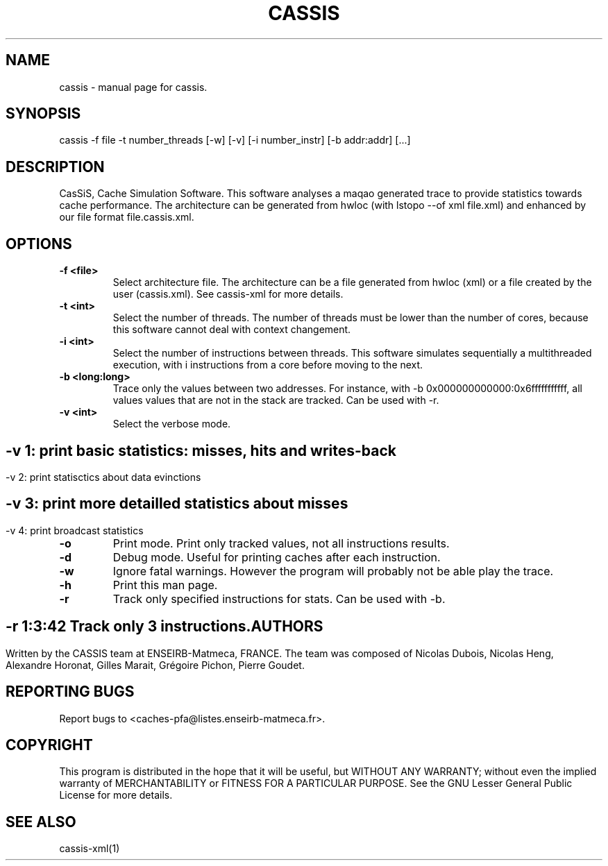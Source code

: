 .TH CASSIS "1" "12/03/2014" "CASSIS 1.0.0" "User Commands"
.SH NAME
cassis \- manual page for cassis.
.SH SYNOPSIS
cassis -f file -t number_threads [-w] [-v] [-i number_instr] [-b addr:addr] [...]
.SH DESCRIPTION
CasSiS, Cache Simulation Software. This software analyses a maqao generated trace to provide statistics towards cache performance. The architecture can be generated from hwloc (with lstopo --of xml file.xml) and enhanced by our file format file.cassis.xml.
.SH OPTIONS
.TP
\fB\-f <file>
Select architecture file. The architecture can be a file generated from hwloc (xml) or a file created by the user (cassis.xml). See cassis-xml for more details.
.TP
\fB\-t <int>
Select the number of threads. The number of threads must be lower than the number of cores, because this software cannot deal with context changement.
.TP
\fB\-i <int>
Select the number of instructions between threads. This software simulates sequentially a multithreaded execution, with i instructions from a core before moving to the next.
.TP
\fB\-b <long:long>
Trace only the values between two addresses. For instance, with -b 0x000000000000:0x6fffffffffff, all values values that are not in the stack are tracked. Can be used with -r.
.TP
\fB\-v <int>
Select the verbose mode.
.SH ""
	-v 1: print basic statistics: misses, hits and writes-back
.SH ""
	-v 2: print statisctics about data evinctions
.SH ""
	-v 3: print more detailled statistics about misses
.SH ""
	-v 4: print broadcast statistics
.TP
\fB\-o
Print mode. Print only tracked values, not all instructions results.
.TP
\fB\-d
Debug mode. Useful for printing caches after each instruction.
.TP
\fB\-w
Ignore fatal warnings. However the program will probably not be able play the trace.
.TP
\fB\-h
Print this man page.
.TP
\fB\-r
Track only specified instructions for stats. Can be used with -b.
.SH ""
	-r 1:3:42 Track only 3 instructions.

.SH AUTHORS
Written by the CASSIS team at ENSEIRB-Matmeca, FRANCE. The team was composed of Nicolas Dubois, Nicolas Heng, Alexandre Horonat, Gilles Marait, Grégoire Pichon, Pierre Goudet.
.SH "REPORTING BUGS"
Report bugs to <caches-pfa@listes.enseirb-matmeca.fr>.
.SH COPYRIGHT
This program is distributed in the hope that it will be useful, but WITHOUT ANY
WARRANTY; without even the implied warranty of MERCHANTABILITY or FITNESS FOR A
PARTICULAR PURPOSE.  See the GNU Lesser General Public License for more details.
.SH "SEE ALSO"
cassis-xml(1)
